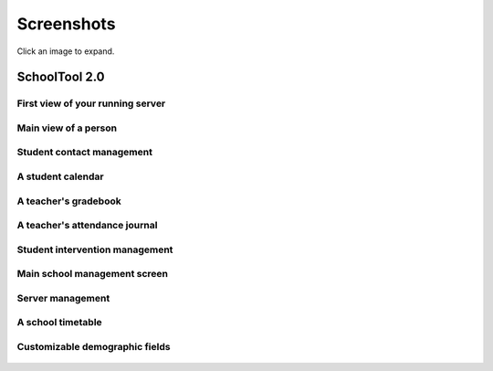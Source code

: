 Screenshots
===========

Click an image to expand.

SchoolTool 2.0
--------------

First view of your running server
+++++++++++++++++++++++++++++++++

   .. image:: images/admin-passwd-0.png

Main view of a person
+++++++++++++++++++++

   .. image:: images/sc-person.png

Student contact management
++++++++++++++++++++++++++

    .. image:: images/contacts-7.png

A student calendar
++++++++++++++++++

    .. image:: images/sc-cal.png

A teacher's gradebook
+++++++++++++++++++++

    .. image:: images/sc-grade.png

A teacher's attendance journal
++++++++++++++++++++++++++++++

    .. image:: images/sc-journal.png

Student intervention management
+++++++++++++++++++++++++++++++

    .. image:: images/sc-intervention.png

Main school management screen
+++++++++++++++++++++++++++++

    .. image:: images/sc-school.png

Server management
+++++++++++++++++

   .. image:: images/server-settings-0.png

A school timetable
++++++++++++++++++

   .. image:: images/timetables-7.png

Customizable demographic fields
+++++++++++++++++++++++++++++++

   .. image:: images/demographics-schema-2.png
